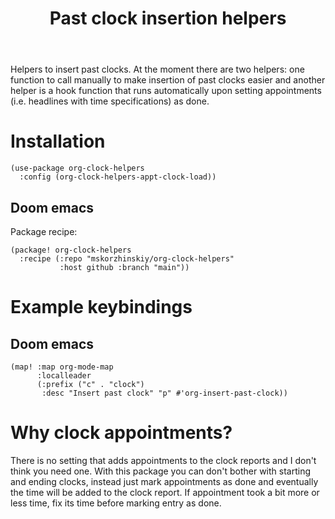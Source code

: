 #+TITLE: Past clock insertion helpers

Helpers to insert past clocks. At the moment there are two helpers: one function
  to call manually to make insertion of past clocks easier and another helper is
  a hook function that runs automatically upon setting appointments (i.e.
  headlines with time specifications) as done.

* Installation

#+begin_src elisp
(use-package org-clock-helpers
  :config (org-clock-helpers-appt-clock-load))
#+end_src

** Doom emacs

Package recipe:
#+begin_src elisp
(package! org-clock-helpers
  :recipe (:repo "mskorzhinskiy/org-clock-helpers"
           :host github :branch "main"))
#+end_src
* Example keybindings

** Doom emacs
#+begin_src elisp
(map! :map org-mode-map
      :localleader
      (:prefix ("c" . "clock")
       :desc "Insert past clock" "p" #'org-insert-past-clock))
#+end_src

* Why clock appointments?

There is no setting that adds appointments to the clock reports and I don't
  think you need one. With this package you can don't bother with starting and
  ending clocks, instead just mark appointments as done and eventually the time
  will be added to the clock report. If appointment took a bit more or less
  time, fix its time before marking entry as done.
